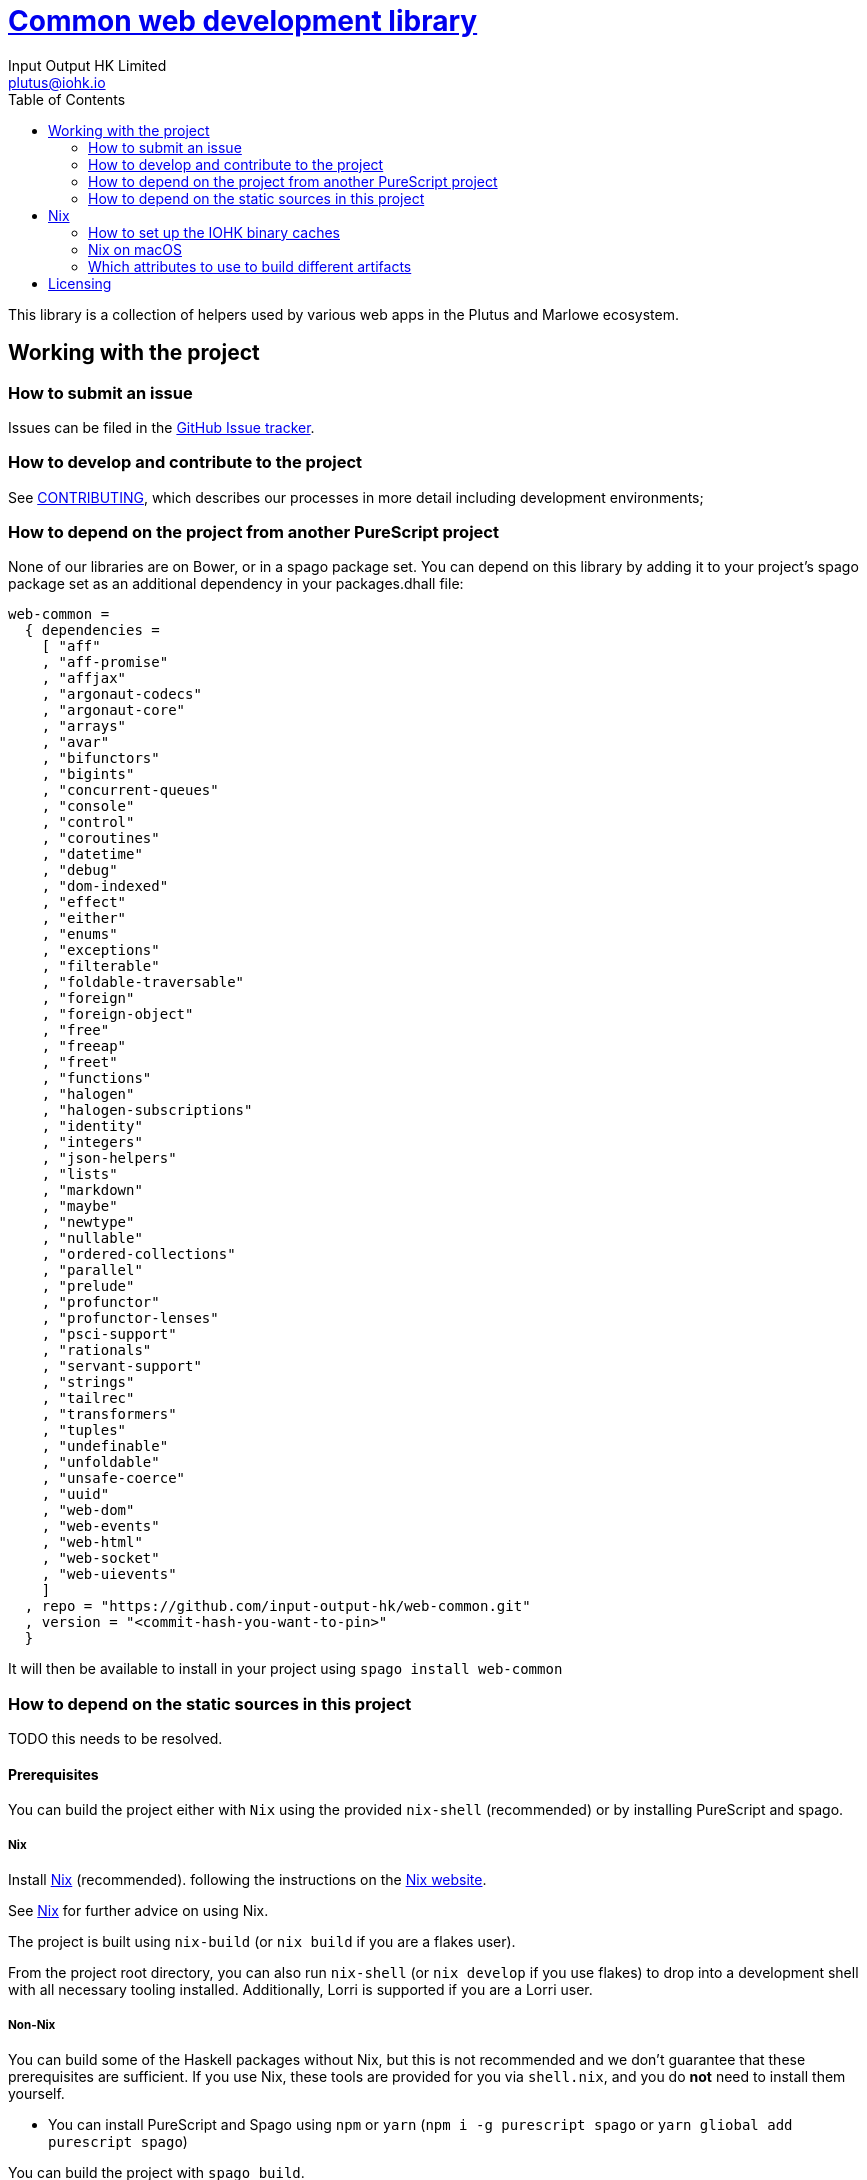 = https://github.com/input-output-hk/web-common[Common web development library]
:email: plutus@iohk.io
:author: Input Output HK Limited
:toc: left
:reproducible:

This library is a collection of helpers used by various web apps in the Plutus
and Marlowe ecosystem.

== Working with the project

=== How to submit an issue

Issues can be filed in the https://github.com/input-output-hk/web-common/issues[GitHub Issue tracker].

[[how-to-develop]]
=== How to develop and contribute to the project

See link:CONTRIBUTING{outfilesuffix}[CONTRIBUTING], which describes our processes in more detail including development environments;

=== How to depend on the project from another PureScript project

None of our libraries are on Bower, or in a spago package set. You can depend
on this library by adding it to your project's spago package set as an
additional dependency in your packages.dhall file:

----
web-common =
  { dependencies =
    [ "aff"
    , "aff-promise"
    , "affjax"
    , "argonaut-codecs"
    , "argonaut-core"
    , "arrays"
    , "avar"
    , "bifunctors"
    , "bigints"
    , "concurrent-queues"
    , "console"
    , "control"
    , "coroutines"
    , "datetime"
    , "debug"
    , "dom-indexed"
    , "effect"
    , "either"
    , "enums"
    , "exceptions"
    , "filterable"
    , "foldable-traversable"
    , "foreign"
    , "foreign-object"
    , "free"
    , "freeap"
    , "freet"
    , "functions"
    , "halogen"
    , "halogen-subscriptions"
    , "identity"
    , "integers"
    , "json-helpers"
    , "lists"
    , "markdown"
    , "maybe"
    , "newtype"
    , "nullable"
    , "ordered-collections"
    , "parallel"
    , "prelude"
    , "profunctor"
    , "profunctor-lenses"
    , "psci-support"
    , "rationals"
    , "servant-support"
    , "strings"
    , "tailrec"
    , "transformers"
    , "tuples"
    , "undefinable"
    , "unfoldable"
    , "unsafe-coerce"
    , "uuid"
    , "web-dom"
    , "web-events"
    , "web-html"
    , "web-socket"
    , "web-uievents"
    ]
  , repo = "https://github.com/input-output-hk/web-common.git"
  , version = "<commit-hash-you-want-to-pin>"
  }
----

It will then be available to install in your project using `spago install web-common`

=== How to depend on the static sources in this project

TODO this needs to be resolved.

[[prerequisites]]
==== Prerequisites

You can build the project either with `Nix` using the provided `nix-shell`
(recommended) or by installing PureScript and spago.

===== Nix

Install https://nixos.org/nix/[Nix] (recommended). following the instructions on the https://nixos.org/nix/[Nix website].

See <<nix-advice>> for further advice on using Nix.

The project is built using `nix-build` (or `nix build` if you are a flakes user).

From the project root directory, you can also run `nix-shell` (or `nix develop` if
you use flakes) to drop into a development shell with all necessary tooling
installed. Additionally, Lorri is supported if you are a Lorri user.

===== Non-Nix

You can build some of the Haskell packages without Nix, but this is not recommended and we don't guarantee that these prerequisites are sufficient.
If you use Nix, these tools are provided for you via `shell.nix`, and you do *not* need to install them yourself.

* You can install PureScript and Spago using `npm` or `yarn` (`npm i -g purescript spago` or `yarn gliobal add purescript spago`)

You can build the project with `spago build`.

[[nix-advice]]
== Nix

[[iohk-binary-cache]]
=== How to set up the IOHK binary caches

Adding the IOHK binary cache to your Nix configuration will speed up
builds a lot, since many things will have been built already by our CI.

If you find you are building packages that are not defined in this
repository, or if the build seems to take a very long time then you may
not have this set up properly.

To set up the cache:

. On non-NixOS, edit `/etc/nix/nix.conf` and add the following lines:
+
----
substituters        = https://hydra.iohk.io https://iohk.cachix.org https://cache.nixos.org/
trusted-public-keys = hydra.iohk.io:f/Ea+s+dFdN+3Y/G+FDgSq+a5NEWhJGzdjvKNGv0/EQ= iohk.cachix.org-1:DpRUyj7h7V830dp/i6Nti+NEO2/nhblbov/8MW7Rqoo= cache.nixos.org-1:6NCHdD59X431o0gWypbMrAURkbJ16ZPMQFGspcDShjY=
----
+
[NOTE]
====
If you don't have an `/etc/nix/nix.conf` or don't want to edit it, you may add the `nix.conf` lines to `~/.config/nix/nix.conf` instead.
You must be a https://nixos.org/nix/manual/#ssec-multi-user[trusted user] to do this.
====
. On NixOS, set the following NixOS options:
+
----
nix = {
  binaryCaches          = [ "https://hydra.iohk.io" "https://iohk.cachix.org" ];
  binaryCachePublicKeys = [ "hydra.iohk.io:f/Ea+s+dFdN+3Y/G+FDgSq+a5NEWhJGzdjvKNGv0/EQ=" "iohk.cachix.org-1:DpRUyj7h7V830dp/i6Nti+NEO2/nhblbov/8MW7Rqoo=" ];
};
----


=== Nix on macOS

Nix on macOS can be a bit tricky. In particular, sandboxing is disabled by default, which can lead to strange failures.

These days it should be safe to turn on sandboxing on macOS with a few exceptions. Consider setting the following Nix settings, in the same way as in xref:iohk-binary-cache[previous section]:

----
sandbox = true
extra-sandbox-paths = /System/Library/Frameworks /System/Library/PrivateFrameworks /usr/lib /private/tmp /private/var/tmp /usr/bin/env
----


[[nix-build-attributes]]
=== Which attributes to use to build different artifacts

link:./default.nix[`default.nix`] defines a package set with attributes for all the artifacts you can build from this repository.
These can be built using `nix build`.
For example:

----
nix build -f default.nix docs.site
----

.Example attributes
* Project packages: defined inside `marlowe.haskell.packages`
** e.g. `marlowe.haskell.packages.marlowe.components.library`

There are other attributes defined in link:./default.nix[`default.nix`].

== Licensing

You are free to copy, modify, and distribute Marlowe under the terms
of the Apache 2.0 license. See the link:./LICENSE[LICENSE]
and link:./NOTICE[NOTICE] files for details.
